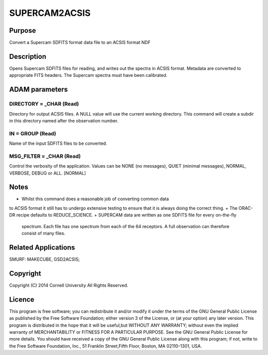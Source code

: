 

SUPERCAM2ACSIS
==============


Purpose
~~~~~~~
Convert a Supercam SDFITS format data file to an ACSIS format NDF


Description
~~~~~~~~~~~
Opens Supercam SDFITS files for reading, and writes out the spectra in
ACSIS format. Metadata are converted to appropriate FITS headers. The
Supercam spectra must have been calibrated.


ADAM parameters
~~~~~~~~~~~~~~~



DIRECTORY = _CHAR (Read)
````````````````````````
Directory for output ACSIS files. A NULL value will use the current
working directory. This command will create a subdir in this directory
named after the observation number.



IN = GROUP (Read)
`````````````````
Name of the input SDFITS files to be converted.



MSG_FILTER = _CHAR (Read)
`````````````````````````
Control the verbosity of the application. Values can be NONE (no
messages), QUIET (minimal messages), NORMAL, VERBOSE, DEBUG or ALL.
[NORMAL]



Notes
~~~~~


+ Whilst this command does a reasonable job of converting common data
to ACSIS format it still has to undergo extensive testing to ensure
that it is always doing the correct thing.
+ The ORAC-DR recipe defaults to REDUCE_SCIENCE.
+ SUPERCAM data are written as one SDFITS file for every on-the-fly
  spectrum. Each file has one spectrum from each of the 64 receptors. A
  full observation can therefore consist of many files.




Related Applications
~~~~~~~~~~~~~~~~~~~~
SMURF: MAKECUBE, GSD2ACSIS;


Copyright
~~~~~~~~~
Copyright (C) 2014 Cornell University All Rights Reserved.


Licence
~~~~~~~
This program is free software; you can redistribute it and/or modify
it under the terms of the GNU General Public License as published by
the Free Software Foundation; either version 3 of the License, or (at
your option) any later version.
This program is distributed in the hope that it will be useful,but
WITHOUT ANY WARRANTY; without even the implied warranty of
MERCHANTABILITY or FITNESS FOR A PARTICULAR PURPOSE. See the GNU
General Public License for more details.
You should have received a copy of the GNU General Public License
along with this program; if not, write to the Free Software
Foundation, Inc., 51 Franklin Street,Fifth Floor, Boston, MA
02110-1301, USA.


